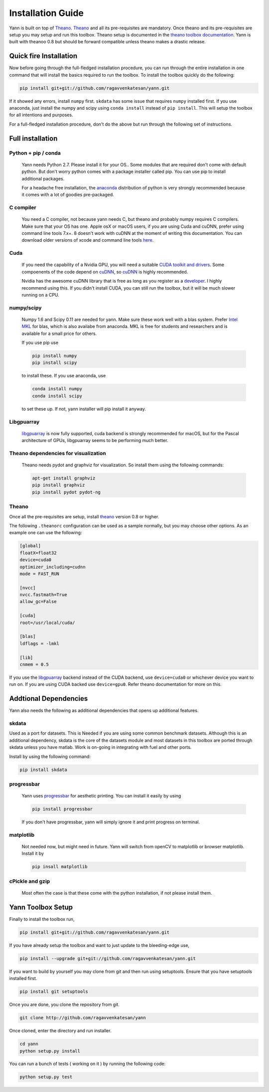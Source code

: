 .. _setup:

==================
Installation Guide
==================

Yann is built on top of `Theano`_. `Theano`_ and all its pre-requisites are mandatory.
Once theano and its pre-requisites are setup you may setup and run this toolbox.
Theano setup is documented in the `theano toolbox documentation`_. Yann is built with theanoo 0.8 
but should be forward compatible unless theano makes a drastic release. 

.. _Theano: http://deeplearning.net/software/theano/ 
.. _theano toolbox documentation: http://deeplearning.net/software/theano/install.html


Quick fire Installation
=======================

Now before going through the full-fledged installation procedure, you can run through the entire
installation in one command that will install the basics required to run the toolbox. To install
the toolbox quickly do the following:

.. code-block:: bash
  
  pip install git+git://github.com/ragavvenkatesan/yann.git

If it showed any errors, install ``numpy`` first. ``skdata`` has some issue that requires ``numpy``
installed first. If you use anaconda, just install the numpy and scipy using ``conda install`` 
instead of ``pip install``. This will setup the toolbox for all intentions and purposes.

For a full-fledged installation procedure, don't do the above but run through the following set of 
instructions. 

Full installation
=================

Python + pip / conda
--------------------

  Yann needs Python 2.7. 
  Please install it for your OS.. Some modules that are required
  don't come with default python. But don't worry python comes with a package installer
  called pip. You can use pip to install additional packages.  
  
  For a headache free installation, the 
  `anaconda <https://www.continuum.io/downloads>`_ distribution of python is 
  very strongly recommended because it comes with a lot of goodies pre-packaged.  

C compiler
----------

  You need a C compiler, not because yann needs C, but theano and probably numpy
  requires C compilers. Make sure that your OS has one. Apple osX or macOS users, if you are using 
  Cuda and cuDNN, prefer using command line tools 7.x+. 8 doesn't work with cuDNN at the moment of 
  writing this documentation. You can download older versions of xcode and command line tools 
  `here <https://developer.apple.com/download/more/>`_.

Cuda 
----

  If you need the capability of a Nvidia GPU, you will need a suitable `CUDA toolkit and drivers
  <https://developer.nvidia.com/cuda-toolkit>`_. Some compoenents of the code depend
  on `cuDNN <https://developer.nvidia.com/cudnn>`_, so `cuDNN <https://developer.nvidia.com/cudnn>`_
  is highly recommended.
  
  Nvidia has the awesome cuDNN library that is free as long as you
  register as a `developer <https://developer.nvidia.com/cudnn>`_. I highly recommend using this.
  If you didn't install CUDA, you can still run the toolbox, but it will be much slower running on a
  CPU.

numpy/scipy 
-----------

  Numpy 1.6 and Scipy 0.11 are needed for yann. Make sure these work well with a blas system. Prefer 
  `Intel MKL <https://software.intel.com/en-us/intel-mkl>`_ for blas, which is also availabe from 
  anaconda. MKL is free for students and researchers and is available for a small price for others.

  If you use pip use 

  .. code-block:: bash

     pip install numpy
     pip install scipy
  
  to install these. If you use anaconda, use

  .. code-block:: bash
 
    conda install numpy
    conda install scipy
  

  to set these up. If not, yann installer will pip install it anyway.

Libgpuarray
-----------

  `libgpuarray <http://deeplearning.net/software/libgpuarray/installation.html>`_  
  is now fully supported, cuda backend is strongly recommended for macOS, but for the Pascal 
  architecture of GPUs, libgpuarray seems to be performing much better. 

Theano dependencies for visualization
-------------------------------------

  Theano needs pydot and graphviz for visualization. So install them using the following commands:

  .. code-block:: bash

    apt-get install graphviz
    pip install graphviz
    pip install pydot pydot-ng

Theano 
------

Once all the pre-requisites are setup, install `theano`_ version 0.8 or higher.

.. _theano: http://deeplearning.net/software/theano/ 

The following ``.theanorc`` configuration can be used as a sample normally, 
but you may choose other options. As an example one can use the following:

.. code-block:: bash

  [global]
  floatX=float32
  device=cuda0
  optimizer_including=cudnn
  mode = FAST_RUN

  [nvcc]
  nvcc.fastmath=True
  allow_gc=False

  [cuda]
  root=/usr/local/cuda/

  [blas]
  ldflags = -lmkl

  [lib]
  cnmem = 0.5

If you use the `libgpuarray <http://deeplearning.net/software/libgpuarray/installation.html>`_ 
backend instead of the CUDA backend, use ``device=cuda0`` or whichever device you want to run on.
If you are using CUDA backed use ``device=gpu0``. Refer theano documentation for more on this.


Addtional Dependencies
======================

Yann also needs the following as additional dependencies that opens up additional features. 

skdata
------

Used as a port for datasets. This is Needed if you are using some common benchmark datasets. 
Although this is an additional dependency, skdata is the core of the datasets module and most 
datasets in this toolbox are ported through skdata unless you have matlab. Work is on-going in
integrating with fuel and other ports. 

Install by using the following command:

.. code-block:: bash

  pip install skdata

progressbar
-----------
  
  Yann uses `progressbar <https://pypi.python.org/pypi/progressbar>`_ for aesthetic printing. You 
  can install it easily by using 

  .. code-block:: bash

    pip install progressbar
    
  If you don't have progressbar, yann will simply ignore it and print progress on terminal.

matplotlib 
----------

  Not needed now, but might need in future. 
  Yann will switch from openCV to matplotlib or browser matplotlib. Install it by 

  .. code-block:: bash

    pip insall matplotlib
  
cPickle and gzip
----------------

  Most often the case is that these come with the python installation, 
  if not please install them. 


Yann Toolbox Setup
====================
 
Finally to install the toolbox run, 

.. code-block:: bash

    pip install git+git://github.com/ragavvenkatesan/yann.git

If you have already setup the toolbox and want to just update to the bleeding-edge use,

.. code-block:: bash

    pip install --upgrade git+git://github.com/ragavvenkatesan/yann.git

If you want to build by yourself you may clone from git and then run using setuptools. Ensure that 
you have setuptools installed first. 

.. code-block:: bash

  pip install git setuptools

Once you are done, you clone the repository from git.

.. code-block:: bash

  git clone http://github.com/ragavvenkatesan/yann

Once cloned, enter the directory and run installer.

.. code-block:: bash

  cd yann
  python setup.py install

You can run a bunch of tests ( working on it ) by running the following code:

.. code-block:: bash

  python setup.py test

